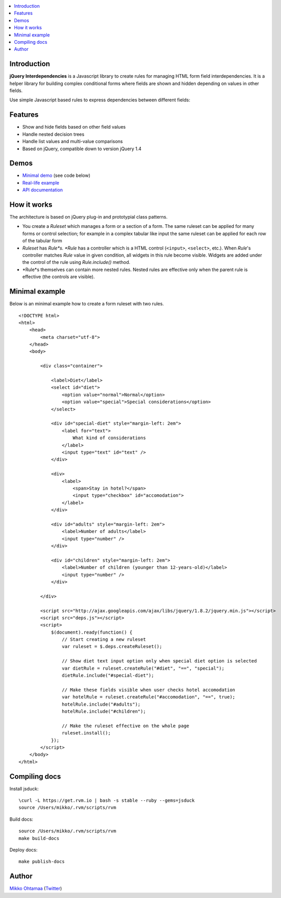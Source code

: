 .. contents:: :local:

Introduction
---------------

**jQuery Interdependencies** is a Javascript library to
create rules for managing HTML form field interdependencies.
It is a helper library for building complex conditional forms
where fields are shown and hidden depending on values in other fields.

Use simple Javascript based rules to express dependencies between different fields:

.. image :: https://github.com/downloads/miohtama/jquery-interdependencies/interdependencies.png

Features
---------

* Show and hide fields based on other field values

* Handle nested decision trees

* Handle list values and multi-value comparisons

* Based on jQuery, compatible down to version jQuery 1.4

Demos
------

* `Minimal demo <http://miohtama.github.com/jquery-interdependencies/minimal.html>`_ (see code below)

* `Real-life example <http://miohtama.github.com/jquery-interdependencies/index.html>`_

* `API documentation <http://miohtama.github.com/jquery-interdependencies/docs/>`_

How it works
-----------------

The architecture is based on jQuery plug-in and prototypial class patterns.

* You create a *Ruleset* which manages a form or a section of a form.
  The same ruleset can be applied for many forms or control selection; for example
  in a complex tabular like input the same ruleset can be applied for each row of the tabular form

* *Ruleset* has *Rule*s. *Rule* has a controller which is a HTML control (``<input>``, ``<select>``, etc.).
  When *Rule*'s controller matches *Rule* value in given condition, all widgets in this rule become visible.
  Widgets are added under the control of the rule using *Rule.include()* method.

* *Rule*s themselves can contain more nested rules. Nested rules are effective only when the parent rule
  is effective (the controls are visible).

Minimal example
-------------------

Below is an minimal example how to create a form ruleset with two rules.

::

    <!DOCTYPE html>
    <html>
        <head>
            <meta charset="utf-8">
        </head>
        <body>

            <div class="container">

                <label>Diet</label>
                <select id="diet">
                    <option value="normal">Normal</option>
                    <option value="special">Special considerations</option>
                </select>

                <div id="special-diet" style="margin-left: 2em">
                    <label for="text">
                        What kind of considerations
                    </label>
                    <input type="text" id="text" />
                </div>

                <div>
                    <label>
                        <span>Stay in hotel?</span>
                        <input type="checkbox" id="accomodation">
                    </label>
                </div>

                <div id="adults" style="margin-left: 2em">
                    <label>Number of adults</label>
                    <input type="number" />
                </div>

                <div id="children" style="margin-left: 2em">
                    <label>Number of children (younger than 12-years-old)</label>
                    <input type="number" />
                </div>

            </div>

            <script src="http://ajax.googleapis.com/ajax/libs/jquery/1.8.2/jquery.min.js"></script>
            <script src="deps.js"></script>
            <script>
                $(document).ready(function() {
                    // Start creating a new ruleset
                    var ruleset = $.deps.createRuleset();

                    // Show diet text input option only when special diet option is selected
                    var dietRule = ruleset.createRule("#diet", "==", "special");
                    dietRule.include("#special-diet");

                    // Make these fields visible when user checks hotel accomodation
                    var hotelRule = ruleset.createRule("#accomodation", "==", true);
                    hotelRule.include("#adults");
                    hotelRule.include("#children");

                    // Make the ruleset effective on the whole page
                    ruleset.install();
                });
            </script>
        </body>
    </html>


Compiling docs
---------------

Install jsduck::

     \curl -L https://get.rvm.io | bash -s stable --ruby --gems=jsduck
     source /Users/mikko/.rvm/scripts/rvm

Build docs::

    source /Users/mikko/.rvm/scripts/rvm
    make build-docs

Deploy docs::

    make publish-docs

Author
------

`Mikko Ohtamaa <http://opensourcehacker.com>`_ (`Twitter <http://twitter.com/moo9000>`_)

